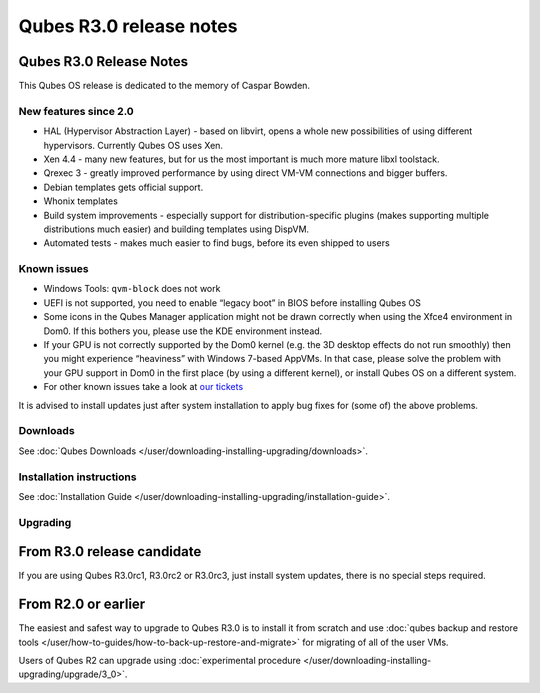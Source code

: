 ========================
Qubes R3.0 release notes
========================


Qubes R3.0 Release Notes
------------------------




This Qubes OS release is dedicated to the memory of Caspar Bowden.

New features since 2.0
^^^^^^^^^^^^^^^^^^^^^^


- HAL (Hypervisor Abstraction Layer) - based on libvirt, opens a whole
  new possibilities of using different hypervisors. Currently Qubes OS
  uses Xen.

- Xen 4.4 - many new features, but for us the most important is much
  more mature libxl toolstack.

- Qrexec 3 - greatly improved performance by using direct VM-VM
  connections and bigger buffers.

- Debian templates gets official support.

- Whonix templates

- Build system improvements - especially support for
  distribution-specific plugins (makes supporting multiple
  distributions much easier) and building templates using DispVM.

- Automated tests - makes much easier to find bugs, before its even
  shipped to users



Known issues
^^^^^^^^^^^^


- Windows Tools: ``qvm-block`` does not work

- UEFI is not supported, you need to enable “legacy boot” in BIOS
  before installing Qubes OS

- Some icons in the Qubes Manager application might not be drawn
  correctly when using the Xfce4 environment in Dom0. If this bothers
  you, please use the KDE environment instead.

- If your GPU is not correctly supported by the Dom0 kernel (e.g. the
  3D desktop effects do not run smoothly) then you might experience
  “heaviness” with Windows 7-based AppVMs. In that case, please solve
  the problem with your GPU support in Dom0 in the first place (by
  using a different kernel), or install Qubes OS on a different system.

- For other known issues take a look at `our tickets <https://github.com/QubesOS/qubes-issues/issues?q=is%3Aopen+is%3Aissue+milestone%3A%22Release+3.0%22+label%3Abug>`__



It is advised to install updates just after system installation to apply
bug fixes for (some of) the above problems.

Downloads
^^^^^^^^^


See :doc:`Qubes Downloads </user/downloading-installing-upgrading/downloads>`.

Installation instructions
^^^^^^^^^^^^^^^^^^^^^^^^^


See :doc:`Installation Guide </user/downloading-installing-upgrading/installation-guide>`.

Upgrading
^^^^^^^^^


From R3.0 release candidate
---------------------------


If you are using Qubes R3.0rc1, R3.0rc2 or R3.0rc3, just install system
updates, there is no special steps required.

From R2.0 or earlier
--------------------


The easiest and safest way to upgrade to Qubes R3.0 is to install it
from scratch and use :doc:`qubes backup and restore tools </user/how-to-guides/how-to-back-up-restore-and-migrate>` for migrating of all of the user VMs.

Users of Qubes R2 can upgrade using :doc:`experimental procedure </user/downloading-installing-upgrading/upgrade/3_0>`.
